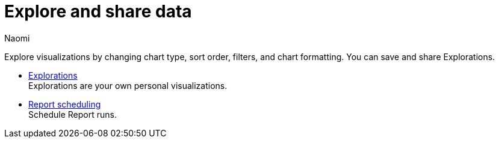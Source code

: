 = Explore and share data
:author: Naomi
:last_updated: 7/25/24
:experimental:
:page-layout: default-cloud
:linkattrs:
:description: Explore and share data.
:product: Analyst Studio

Explore visualizations by changing chart type, sort order, filters, and chart formatting. You can save and share Explorations.

** xref:studio-explorations.adoc[Explorations] +
Explorations are your own personal visualizations.
** xref:studio-report-scheduling-and-sharing.adoc[Report scheduling] +
Schedule Report runs.
